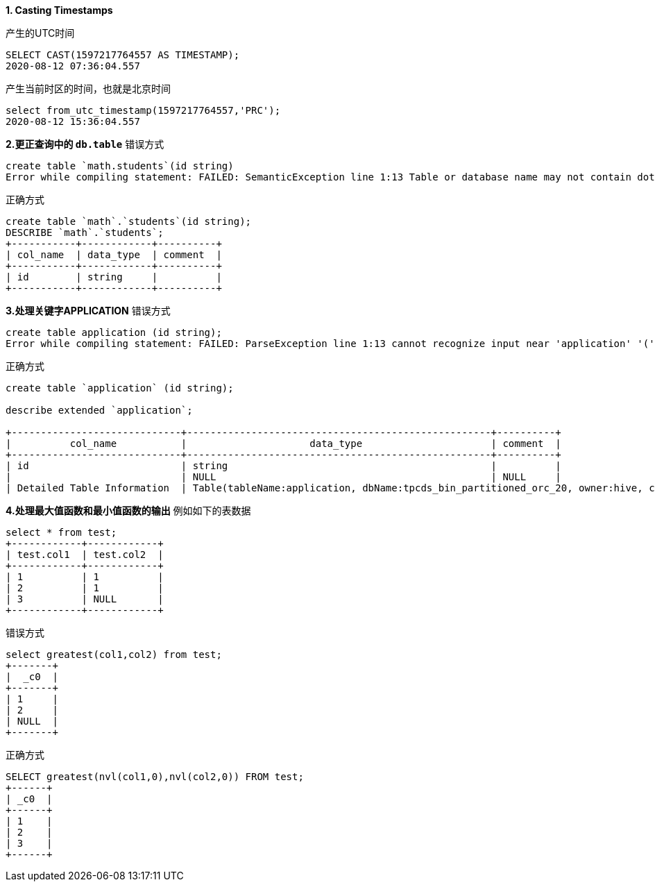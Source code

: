 **1. Casting Timestamps**

产生的UTC时间
```
SELECT CAST(1597217764557 AS TIMESTAMP);
2020-08-12 07:36:04.557
```
产生当前时区的时间，也就是北京时间
```
select from_utc_timestamp(1597217764557,'PRC');
2020-08-12 15:36:04.557
```
**2.更正查询中的 `db.table`**
错误方式
```
create table `math.students`(id string)
Error while compiling statement: FAILED: SemanticException line 1:13 Table or database name may not contain dot(.) character 'math.students'
```
正确方式
```
create table `math`.`students`(id string);
DESCRIBE `math`.`students`;
+-----------+------------+----------+
| col_name  | data_type  | comment  |
+-----------+------------+----------+
| id        | string     |          |
+-----------+------------+----------+
```
**3.处理关键字APPLICATION**
错误方式
```
create table application (id string);
Error while compiling statement: FAILED: ParseException line 1:13 cannot recognize input near 'application' '(' 'id' in table name
```
正确方式
```
create table `application` (id string);

describe extended `application`;

+-----------------------------+----------------------------------------------------+----------+
|          col_name           |                     data_type                      | comment  |
+-----------------------------+----------------------------------------------------+----------+
| id                          | string                                             |          |
|                             | NULL                                               | NULL     |
| Detailed Table Information  | Table(tableName:application, dbName:tpcds_bin_partitioned_orc_20, owner:hive, createTime:1608382275, lastAccessTime:0, retention:0, sd:StorageDescriptor(cols:[FieldSchema(name:id, type:string, comment:null)], location:hdfs://ccycloud-1.cdp-hanjun.root.hwx.site:8020/warehouse/tablespace/managed/hive/tpcds_bin_partitioned_orc_20.db/application, inputFormat:org.apache.hadoop.hive.ql.io.orc.OrcInputFormat, outputFormat:org.apache.hadoop.hive.ql.io.orc.OrcOutputFormat, compressed:false, numBuckets:-1, serdeInfo:SerDeInfo(name:null, serializationLib:org.apache.hadoop.hive.ql.io.orc.OrcSerde, parameters:{}), bucketCols:[], sortCols:[], parameters:{}, skewedInfo:SkewedInfo(skewedColNames:[], skewedColValues:[], skewedColValueLocationMaps:{}), storedAsSubDirectories:false), partitionKeys:[], parameters:{totalSize=0, numRows=0, rawDataSize=0, transactional_properties=default, COLUMN_STATS_ACCURATE={\"BASIC_STATS\":\"true\",\"COLUMN_STATS\":{\"id\":\"true\"}}, numFiles=0, transient_lastDdlTime=1608382275, bucketing_version=2, numFilesErasureCoded=0, transactional=true}, viewOriginalText:null, viewExpandedText:null, tableType:MANAGED_TABLE, rewriteEnabled:false, catName:hive, ownerType:USER, writeId:0, accessType:8, id:743) |          |
```

**4.处理最大值函数和最小值函数的输出**
例如如下的表数据
```
select * from test;
+------------+------------+
| test.col1  | test.col2  |
+------------+------------+
| 1          | 1          |
| 2          | 1          |
| 3          | NULL       |
+------------+------------+
```
错误方式
```
select greatest(col1,col2) from test;
+-------+
|  _c0  |
+-------+
| 1     |
| 2     |
| NULL  |
+-------+
```
正确方式
```
SELECT greatest(nvl(col1,0),nvl(col2,0)) FROM test;
+------+
| _c0  |
+------+
| 1    |
| 2    |
| 3    |
+------+
```
